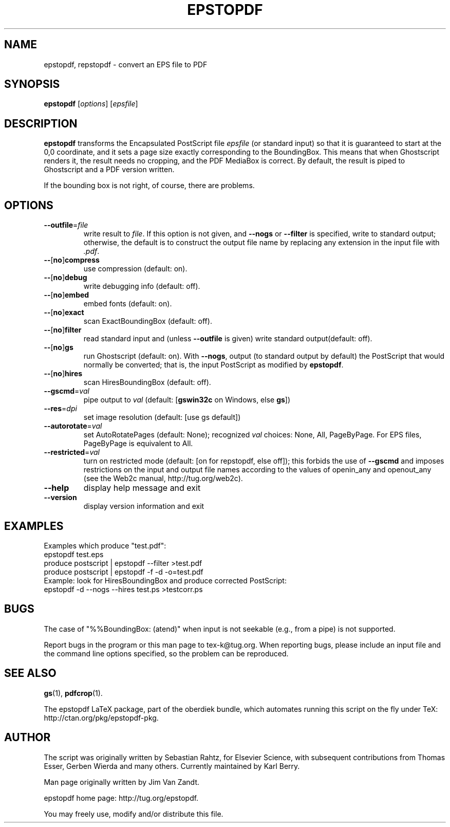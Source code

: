 .TH EPSTOPDF 1 "18 March 2010"
.\" $Id: epstopdf.1 18160 2010-05-09 00:02:00Z karl $
.SH NAME
epstopdf, repstopdf \- convert an EPS file to PDF
.SH SYNOPSIS
\fBepstopdf\fP [\fIoptions\fP] [\fIepsfile\fP]
.SH DESCRIPTION
\fBepstopdf\fP transforms the Encapsulated PostScript file \fIepsfile\fP
(or standard input) so that it is guaranteed to start at the 0,0
coordinate, and it sets a page size exactly corresponding to the
BoundingBox.  This means that when Ghostscript renders it, the result
needs no cropping, and the PDF MediaBox is correct.  By default, the
result is piped to Ghostscript and a PDF version written.
.P
If the bounding box is not right, of course, there are problems.
.SH OPTIONS
.IP "\fB--outfile\fP=\fIfile\fP"
write result to \fIfile\fP.  If this option is not given, and
\fB--nogs\fP or \fB--filter\fP is specified, write to standard output;
otherwise, the default is to construct the output file name by replacing
any extension in the input file with \fI.pdf\fP.
.IP "\fB--\fP[\fBno\fP]\fBcompress\fP"
use compression (default: on).
.IP "\fB--\fP[\fBno\fP]\fBdebug\fP"
write debugging info (default: off).
.IP "\fB--\fP[\fBno\fP]\fBembed\fP"
embed fonts (default: on).
.IP "\fB--\fP[\fBno\fP]\fBexact\fP"
scan ExactBoundingBox (default: off).
.IP "\fB--\fP[\fBno\fP]\fBfilter\fP"
read standard input and (unless \fB--outfile\fP is given) write standard
output(default: off).
.IP "\fB--\fP[\fBno\fP]\fBgs\fP"
run Ghostscript (default: on).  With \fB--nogs\fP, output (to standard
output by default) the PostScript that would normally be converted; that
is, the input PostScript as modified by \fBepstopdf\fP.
.IP "\fB--\fP[\fBno\fP]\fBhires\fP"
scan HiresBoundingBox (default: off).
.IP "\fB--gscmd\fP=\fIval\fP"
pipe output to \fIval\fP (default: [\fBgswin32c\fP on Windows, else \fBgs\fP])
.IP "\fB--res\fP=\fIdpi\fP"
set image resolution (default: [use gs default])
.IP "\fB--autorotate\fP=\fIval\fP"
set AutoRotatePages (default: None); recognized \fIval\fP choices:
None, All, PageByPage.  For EPS files, PageByPage is equivalent to All.
.IP "\fB--restricted\fP=\fIval\fP"
turn on restricted mode (default: [on for repstopdf, else off]);
this forbids the use of \fB--gscmd\fP and imposes restrictions on the input and
output file names according to the values of openin_any and openout_any (see
the Web2c manual, http://tug.org/web2c).
.IP "\fB--help\fP
display help message and exit
.IP "\fB--version\fP
display version information and exit
.SH EXAMPLES
Examples which produce "test.pdf":
.nf
epstopdf test.eps
produce postscript | epstopdf --filter >test.pdf
produce postscript | epstopdf -f -d -o=test.pdf
.fi
Example: look for HiresBoundingBox and produce corrected PostScript:
.nf
epstopdf -d --nogs --hires test.ps >testcorr.ps 
.fi
.SH BUGS
The case of "%%BoundingBox: (atend)" when input is not seekable (e.g.,
from a pipe) is not supported.
.PP
Report bugs in the program or this man page to tex-k@tug.org.  When
reporting bugs, please include an input file and the command line
options specified, so the problem can be reproduced.
.SH SEE ALSO
\fBgs\fP(1),
\fBpdfcrop\fP(1).
.PP
The epstopdf LaTeX package, part of the oberdiek bundle, which automates
running this script on the fly under TeX: http://ctan.org/pkg/epstopdf-pkg.
.SH AUTHOR
The script was originally written by Sebastian Rahtz, for Elsevier
Science, with subsequent contributions from Thomas Esser, Gerben Wierda
and many others.  Currently maintained by Karl Berry.
.PP
Man page originally written by Jim Van Zandt.
.PP
epstopdf home page: http://tug.org/epstopdf.
.PP
You may freely use, modify and/or distribute this file.
